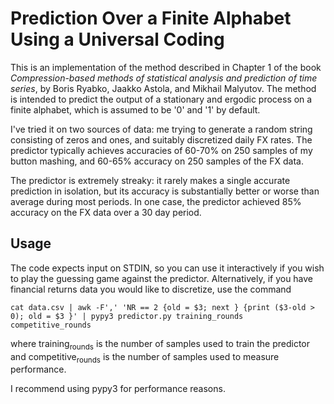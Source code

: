 * Prediction Over a Finite Alphabet Using a Universal Coding

This is an implementation of the method described in Chapter 1 of the book /Compression-based methods of statistical analysis and prediction of time series/, by Boris Ryabko, Jaakko Astola, and Mikhail Malyutov. 
The method is intended to predict the output of a stationary and ergodic process on a finite alphabet, which is assumed to be '0' and '1' by default.

I've tried it on two sources of data: me trying to generate a random string consisting of zeros and ones, and suitably discretized daily FX rates.
The predictor typically achieves accuracies of 60-70% on 250 samples of my button mashing, and 60-65% accuracy on 250 samples of the FX data.

The predictor is extremely streaky: it rarely makes a single accurate prediction in isolation, but its accuracy is substantially better or worse than average during most periods.
In one case, the predictor achieved 85% accuracy on the FX data over a 30 day period.

** Usage

The code expects input on STDIN, so you can use it interactively if you wish to play the guessing game against the predictor.
Alternatively, if you have financial returns data you would like to discretize, use the command
#+BEGIN_SRC
cat data.csv | awk -F',' 'NR == 2 {old = $3; next } {print ($3-old > 0); old = $3 }' | pypy3 predictor.py training_rounds competitive_rounds
#+END_SRC
where training_rounds is the number of samples used to train the predictor and competitive_rounds is the number of samples used to measure performance.

I recommend using pypy3 for performance reasons.
